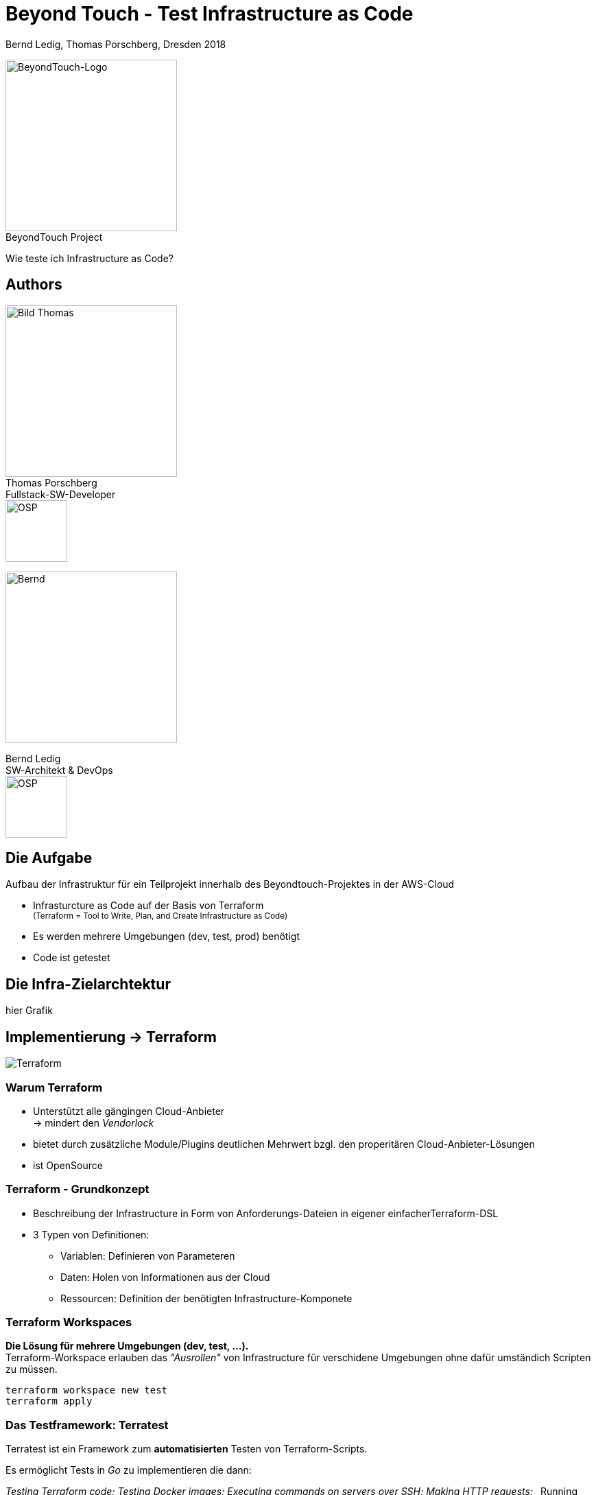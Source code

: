 = Beyond Touch - Test Infrastructure as Code
:author: Bernd Ledig, Thomas Porschberg, Dresden 2018
:customcss: css/ottogroup-slides-intern.css
:revealjs_theme: white
:revealjs_slideNumber: true
:imagesdir: ./images
:icons: font
:data-uri:


[.float-right]
image:beyondtouch-logo.png[BeyondTouch-Logo, 250, role='noborder'] +
[.small gray]#BeyondTouch Project#

Wie teste ich Infrastructure as Code?



== Authors

[.float-right]
image:thomas.jpg[Bild Thomas, 250] +
Thomas Porschberg +
Fullstack-SW-Developer +
image:osp_logo.png[OSP, 90, role='noborder']

image::bernd-2017q-1024.png[Bernd, 250]
Bernd Ledig +
SW-Architekt & DevOps +
image:osp_logo.png[OSP, 90, role='noborder']

== Die Aufgabe

Aufbau der Infrastruktur für ein Teilprojekt innerhalb des Beyondtouch-Projektes in der AWS-Cloud

* Infrasturcture as Code auf der Basis von Terraform +
  +++<small>+++(Terraform = Tool to Write, Plan, and Create Infrastructure as Code) +++</small>+++
* Es werden mehrere Umgebungen (dev, test, prod) benötigt
* Code ist getestet



== Die Infra-Zielarchtektur


hier Grafik

== Implementierung -> Terraform

image:terraform-gross.png[Terraform]

=== Warum Terraform

* Unterstützt alle gängingen Cloud-Anbieter +
  -> mindert den _Vendorlock_ 
* bietet durch zusätzliche Module/Plugins deutlichen Mehrwert
  bzgl. den properitären Cloud-Anbieter-Lösungen
* ist OpenSource

=== Terraform - Grundkonzept

* Beschreibung der Infrastructure in Form von Anforderungs-Dateien in eigener einfacherTerraform-DSL
* 3 Typen von Definitionen:
** Variablen: Definieren von Parameteren
** Daten: Holen von Informationen aus der Cloud
** Ressourcen: Definition der benötigten Infrastructure-Komponete


=== Terraform Workspaces

*Die Lösung für mehrere Umgebungen (dev, test, ...).* +
Terraform-Workspace erlauben das _"Ausrollen"_ von Infrastructure für verschidene Umgebungen ohne dafür umständich Scripten zu müssen.

----
terraform workspace new test
terraform apply
----

=== Das Testframework: Terratest 
Terratest ist ein Framework zum *automatisierten* Testen von Terraform-Scripts.

Es ermöglicht Tests in _Go_ zu implementieren die dann:

_Testing Terraform code; Testing Docker images;_
_Executing commands on servers over SSH;_
_Making HTTP requests;_
_Running shell commands; ... _


== Ein kleines Beispiel

Einfaches Beispiel:: Dockerrized static Webserver

image::architecture-terraform-explorer[Architektur]

=== Die Terraform-Scripte

terraform.tf:: Definition Provider, Backend
variables.tf:: Feslegung der variablen Parameter ggf. abhängig vom Workspace
data.tf:: Welche Daten werden aus der Cloud/Lokal benötigt
«other».tf:: Die eigentlichen benötigten Ressourcen

=== Die Terraform-Tests


[source,yaml]
.docker-compose.yml [gekürzt]
-----
services:
  web:
    image: beyondtouch/shipchat:latest
    build: . <1>
    ports:
-----
<1> Damit ist ein lokales Build möglich

=== Live-Demo

demnächst



== Fazit und Learnings

* Terratest erfüllt seine Aufgabe und ist gut geeignet das Test-Paradigma bei Infrastructure as Code zu erfüllen
* Auch hier ist es effektiver die Tests vorher wenigstens grob zu designen +
 -> Terraform-Scripte werden dadurch besser testbar implementiert 
* Die Zeit für Auf- und Abbau von Infrastructure in der Cloud ist nicht zu unterschätzen


== Talk to us

Teamraum 
https://www.ottogroupnet.com/beyondtouch/

[.noborder]
image::teamraum_qr.svg[250,250,float="left"]

=== Quellen & Links

Terraform:: https://www.terraform.io/
Terratest:: https://github.com/gruntwork-io/terratest
Unser Beispiel:: https://github.com:porschberg/terratest_explorer
